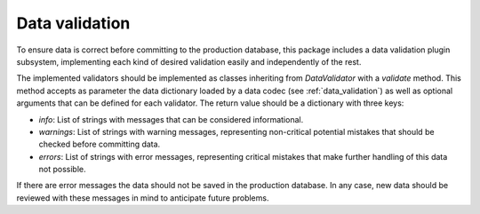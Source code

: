 .. _`data_validation`: 

Data validation
===============

To ensure data is correct before committing to the production database, this package includes a data validation plugin subsystem, implementing each kind of desired validation easily and independently of the rest.

The implemented validators should be implemented as classes inheriting from *DataValidator* with a *validate* method. This method accepts as parameter the data dictionary loaded by a data codec (see :ref:`data_validation`) as well as optional arguments that can be defined for each validator. The return value should be a dictionary with three keys:

* *info*: List of strings with messages that can be considered informational.
* *warnings*: List of strings with warning messages, representing non-critical potential mistakes that should be checked before committing data.
* *errors*: List of strings with error messages, representing critical mistakes that make further handling of this data not possible.

If there are error messages the data should not be saved in the production database. In any case, new data should be reviewed with these messages in mind to anticipate future problems.